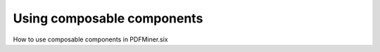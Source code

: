.. _composable:

Using composable components
===========================

How to use composable components in PDFMiner.six